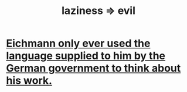 :PROPERTIES:
:ID:       3fdb250d-fc7d-4b1f-becf-1d7996a9e480
:END:
#+title: laziness => evil
* [[id:c78901bb-6c97-4400-8e20-a11a3acd4df2][Eichmann only ever used the language supplied to him by the German government to think about his work.]]
